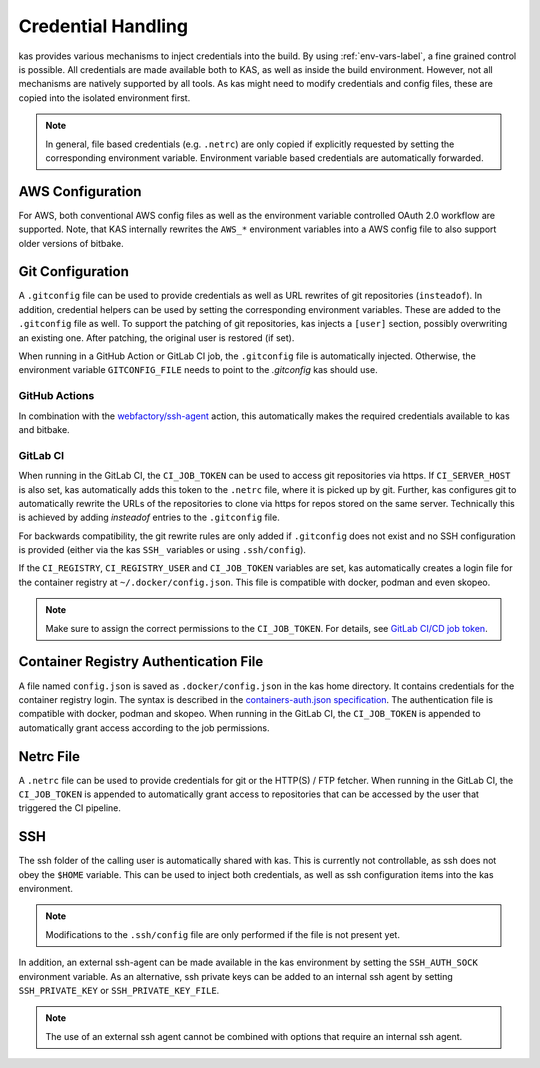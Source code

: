 .. _checkout-creds-label:

Credential Handling
===================

kas provides various mechanisms to inject credentials into the build.
By using :ref:`env-vars-label`, a fine grained control is possible. All
credentials are made available both to KAS, as well as inside the build
environment. However, not all mechanisms are natively supported by all tools.
As kas might need to modify credentials and config files, these are copied
into the isolated environment first.

.. note::
  In general, file based credentials (e.g. ``.netrc``) are only copied
  if explicitly requested by setting the corresponding environment variable.
  Environment variable based credentials are automatically forwarded.

.. only:: man

  For details about credential related environment variables,
  see :manpage:`kas(1)`.

AWS Configuration
-----------------

For AWS, both conventional AWS config files as well as the environment
variable controlled OAuth 2.0 workflow are supported. Note, that KAS
internally rewrites the ``AWS_*`` environment variables into a AWS
config file to also support older versions of bitbake.

Git Configuration
-----------------

A ``.gitconfig`` file can be used to provide credentials as well as
URL rewrites of git repositories (``insteadof``). In addition, credential
helpers can be used by setting the corresponding environment variables.
These are added to the ``.gitconfig`` file as well. To support the patching
of git repositories, kas injects a ``[user]`` section, possibly overwriting
an existing one. After patching, the original user is restored (if set).

When running in a GitHub Action or GitLab CI job, the ``.gitconfig`` file
is automatically injected. Otherwise, the environment variable
``GITCONFIG_FILE`` needs to point to the `.gitconfig` kas should use.

GitHub Actions
~~~~~~~~~~~~~~

In combination with the
`webfactory/ssh-agent <https://github.com/webfactory/ssh-agent>`_ action,
this automatically makes the required credentials available to kas and
bitbake.

GitLab CI
~~~~~~~~~

When running in the GitLab CI, the ``CI_JOB_TOKEN`` can be used to access
git repositories via https. If ``CI_SERVER_HOST`` is also set,
kas automatically adds this token to the ``.netrc`` file,
where it is picked up by git. Further, kas configures git
to automatically rewrite the URLs of the repositories to clone via https
for repos stored on the same server. Technically this is achieved by adding
`insteadof` entries to the ``.gitconfig`` file.

For backwards compatibility, the git rewrite rules are only added if
``.gitconfig`` does not exist and no SSH configuration is provided (either
via the kas ``SSH_`` variables or using ``.ssh/config``).

If the ``CI_REGISTRY``, ``CI_REGISTRY_USER`` and ``CI_JOB_TOKEN`` variables
are set, kas automatically creates a login file for the container
registry at ``~/.docker/config.json``. This file is compatible with
docker, podman and even skopeo.

.. note::
  Make sure to assign the correct permissions to the ``CI_JOB_TOKEN``.
  For details, see `GitLab CI/CD job token <https://docs.gitlab.com/ee/ci/jobs/ci_job_token.html>`_.

Container Registry Authentication File
--------------------------------------

A file named ``config.json`` is saved as ``.docker/config.json`` in the kas
home directory. It contains credentials for the container registry login.
The syntax is described in the `containers-auth.json specification <https://github.com/containers/image/blob/main/docs/containers-auth.json.5.md>`_.
The authentication file is compatible with docker, podman and skopeo.
When running in the GitLab CI, the ``CI_JOB_TOKEN`` is appended to
automatically grant access according to the job permissions.

Netrc File
----------

A ``.netrc`` file can be used to provide credentials for git or the
HTTP(S) / FTP fetcher. When running in the GitLab CI, the ``CI_JOB_TOKEN``
is appended to automatically grant access to repositories that can be
accessed by the user that triggered the CI pipeline.

SSH
---

The ssh folder of the calling user is automatically shared with kas. This
is currently not controllable, as ssh does not obey the ``$HOME`` variable.
This can be used to inject both credentials, as well as ssh configuration
items into the kas environment.

.. note::
  Modifications to the ``.ssh/config`` file are only performed if the file
  is not present yet.

In addition, an external ssh-agent can be made available in the kas
environment by setting the ``SSH_AUTH_SOCK`` environment variable.
As an alternative, ssh private keys can be added to an internal ssh agent
by setting ``SSH_PRIVATE_KEY`` or ``SSH_PRIVATE_KEY_FILE``.

.. note::
  The use of an external ssh agent cannot be combined with options that
  require an internal ssh agent.
